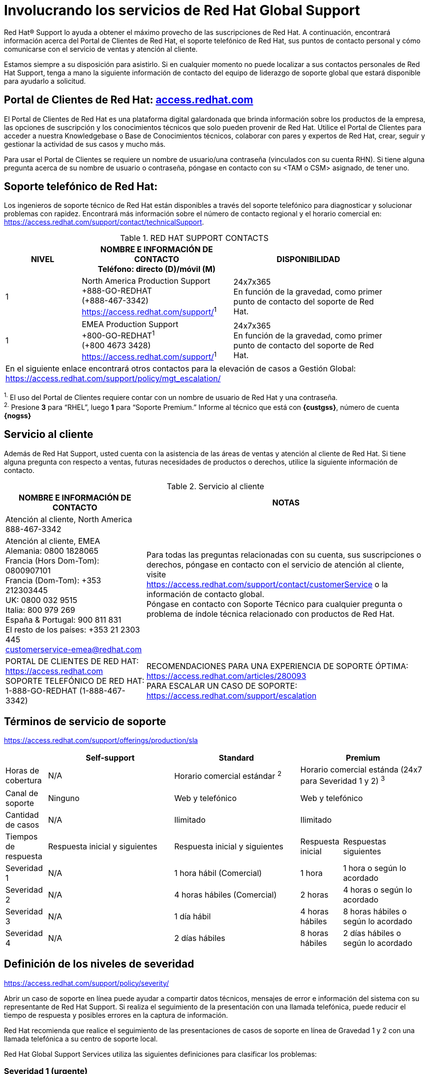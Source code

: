 ////
Proposito
-------
This section describes options for contacting Red Hat support.  In general this
information should not need to be altered. If you do find a need to alter it,
please submit a merge request/pull request to the CER github so the update can
be incorporated going forward.

Sample
------
N/A

////
[appendix]
= Involucrando los servicios de Red Hat Global Support

[.normal]
Red Hat(R) Support lo ayuda a obtener el máximo provecho de las suscripciones de Red Hat. A continuación, encontrará información acerca del Portal de Clientes de Red Hat, el soporte telefónico de Red Hat, sus puntos de contacto personal y cómo comunicarse con el servicio de ventas y atención al cliente.

Estamos siempre a su disposición para asistirlo. Si en cualquier momento no puede localizar a sus contactos personales de Red Hat Support, tenga a mano la siguiente información de contacto del equipo de liderazgo de soporte global que estará disponible para ayudarlo a solicitud.


== Portal de Clientes de Red Hat: link:https://access.redhat.com/[access.redhat.com]
El Portal de Clientes de Red Hat es una plataforma digital galardonada que brinda información sobre los productos de la empresa, las opciones de suscripción y los conocimientos técnicos que solo pueden provenir de Red Hat. Utilice el Portal de Clientes para acceder a nuestra Knowledgebase o Base de Conocimientos técnicos, colaborar con pares y expertos de Red Hat, crear, seguir y gestionar la actividad de sus casos y mucho más.

Para usar el Portal de Clientes se requiere un nombre de usuario/una contraseña (vinculados con su cuenta RHN). Si tiene alguna pregunta acerca de su nombre de usuario o contraseña, póngase en contacto con su <TAM o CSM> asignado, de tener uno.


== Soporte telefónico de Red Hat:
Los ingenieros de soporte técnico de Red Hat están disponibles a través del soporte telefónico para diagnosticar y solucionar problemas con rapidez. Encontrará más información sobre el número de contacto regional y el horario comercial en: link:https://access.redhat.com/support/contact/technicalSupport[https://access.redhat.com/support/contact/technicalSupport].

.RED HAT SUPPORT CONTACTS
[cols=3,options=header,cols="1,2,2",width=90%]
|===
|NIVEL
|NOMBRE E INFORMACIÓN DE CONTACTO +
Teléfono: directo (D)/móvil (M)
|DISPONIBILIDAD
|1
|North America Production Support +
+888-GO-REDHAT +
(+888-467-3342) +
link:https://access.redhat.com/support/[]^1^
|24x7x365 +
En función de la gravedad, como primer punto de contacto del soporte de Red Hat.
|1
|EMEA Production Support +
+800-GO-REDHAT^1^ +
(+800 4673 3428) +
link:https://access.redhat.com/support/[]^1^
|24x7x365 +
En función de la gravedad, como primer punto de contacto del soporte de Red Hat.
3+^|En el siguiente enlace encontrará otros contactos para la elevación de casos a Gestión Global: +
link:https://access.redhat.com/support/policy/mgt_escalation/[]
|===
^1.^ El uso del Portal de Clientes requiere contar con un nombre de usuario de Red Hat y una contraseña. +
^2.^ Presione **3** para “RHEL”, luego **1** para “Soporte Premium.” Informe al técnico que está con **{custgss}**, número de cuenta **{nogss}**


<<<
== Servicio al cliente
Además de Red Hat Support, usted cuenta con la asistencia de las áreas de ventas y atención al cliente de Red Hat. Si tiene alguna pregunta con respecto a ventas, futuras necesidades de productos o derechos, utilice la siguiente información de contacto.

.Servicio al cliente
[cols=2,stripes="none",options=header,cols="1,<.<2"]
|===
|NOMBRE E INFORMACIÓN DE CONTACTO |NOTAS
|Atención al cliente, North America +
888-467-3342
.2+|Para todas las preguntas relacionadas con su cuenta, sus suscripciones o derechos, póngase en contacto con el servicio de atención al cliente, visite  +
link:https://access.redhat.com/support/contact/customerService[https://access.redhat.com/support/contact/customerService] o la información de contacto global. +
Póngase en contacto con Soporte Técnico para cualquier pregunta o problema de índole técnica relacionado con productos de Red Hat.
|Atención al cliente, EMEA +
Alemania: 0800 1828065 +
Francia (Hors Dom-Tom): 0800907101 +
Francia (Dom-Tom): +353 212303445 +
UK: 0800 032 9515 +
Italia: 800 979 269 +
España & Portugal: 900 811 831 +
El resto de los países: +353 21 2303 445 +
customerservice-emea@redhat.com +
|PORTAL DE CLIENTES DE RED HAT: +
link:https://access.redhat.com[https://access.redhat.com] +
SOPORTE TELEFÓNICO DE RED HAT: +
1-888-GO-REDHAT (1-888-467-3342)
|RECOMENDACIONES PARA UNA EXPERIENCIA DE SOPORTE ÓPTIMA: +
link:https://access.redhat.com/articles/280093[https://access.redhat.com/articles/280093] +
PARA ESCALAR UN CASO DE SOPORTE: +
link:https://access.redhat.com/support/escalation[https://access.redhat.com/support/escalation]
|===

== Términos de servicio de soporte

link:https://access.redhat.com/support/offerings/production/sla[https://access.redhat.com/support/offerings/production/sla]

[cols=4,options=header,cols="1,3,3,1,2"]
|===
|
|Self-support
|Standard
2+|Premium

|Horas de cobertura
|N/A
|Horario comercial estándar ^2^
2+|Horario comercial estánda (24x7 para Severidad 1 y 2) ^3^

|Canal de soporte
|Ninguno
|Web y telefónico
2+|Web y telefónico

|Cantidad de casos
|N/A
|Ilimitado
2+|Ilimitado

|Tiempos de respuesta
|Respuesta inicial y siguientes
|Respuesta inicial y siguientes
|Respuesta inicial
|Respuestas siguientes

|Severidad 1
|N/A
|1 hora hábil (Comercial)
|1 hora
|1 hora o según lo acordado

|Severidad 2
|N/A
|4 horas hábiles (Comercial)
|2 horas
|4 horas o según lo acordado

|Severidad 3
|N/A
|1 día hábil
|4 horas hábiles
|8 horas hábiles o según lo acordado

|Severidad 4
|N/A
|2 días hábiles
|8 horas hábiles
|2 días hábiles o según lo acordado

|===

== Definición de los niveles de severidad
link:https://access.redhat.com/support/policy/severity/[https://access.redhat.com/support/policy/severity/]

Abrir un caso de soporte en línea puede ayudar a compartir datos técnicos, mensajes de error e información del sistema con su representante de Red Hat Support. Si realiza el seguimiento de la presentación con una llamada telefónica, puede reducir el tiempo de respuesta y posibles errores en la captura de información.

Red Hat recomienda que realice el seguimiento de las presentaciones de casos de soporte en línea de Gravedad 1 y 2 con una llamada telefónica a su centro de soporte local.

Red Hat Global Support Services utiliza las siguientes definiciones para clasificar los problemas:

=== Severidad 1 (urgente)
Un problema que afecta gravemente el uso del software en un entorno de producción (como la pérdida de datos de producción o en el cual los sistemas de producción no funcionen). La situación interrumpe las operaciones comerciales y no existe un procedimiento para eludir el problema.

=== Severidad 2 (alta)
Un problema en el cual el software funciona, pero su uso en un entorno de producción se ve gravemente disminuido. La situación afecta mucho a diversos aspectos de las operaciones comerciales y no existe un procedimiento para eludir el problema.

=== Severidad 3 (media)
Un problema que involucra la pérdida parcial, no crítica, de uso del software en un entorno de producción o de desarrollo. Para los entornos de producción, existe un impacto mediano a bajo en su empresa, pero esta continúa operando, incluso mediante la aplicación de un procedimiento para eludir el problema. Para los entornos de desarrollo, la situación interrumpe el proyecto o lo migra a producción.

=== Severidad 4 (baja)
Una pregunta de uso general, una denuncia de un error en la documentación o una recomendación para la futura mejora o modificación de un producto. Para entornos de producción, existe un impacto bajo a nulo en su empresa o en el rendimiento o la funcionalidad de su sistema. Para los entornos de desarrollo, existe un impacto mediano a bajo en su empresa, pero esta continúa operando, incluso mediante la aplicación de un procedimiento para eludir el problema.

== Consejos para crear un caso de soporte

. Complete el número de cuenta y su nombre. Se recomienda utilizar una cuenta individual y no global.
. Seleccione el producto afectado.
. Indique la versión del producto.
. Exponga el problema con precisión para ver si existe algún KCS que lo ayude en la resolución. Lea el KCS sugerido antes de abrir un caso. Recuerde utilizar el nombre del componente que tiene problemas: Ceph, Nova… Las palabras clave son muy importantes.
. Explique el problema con la mayor cantidad de detalles y añada los comandos que está utilizando junto con los resultados.
. La exposición del problema debe ser descriptiva, como: [Componente][Región] Descripción del problema. +
Ejemplos: +
_[Nova][NL Region] Nova falla en un compute_ +
_[Ceph][Singapore Region] Ceph sin OSD_
. Explique el problema con la mayor cantidad de detalles y añada los comandos que está utilizando con los resultados.

.Portal: caso
image::support/portal-ss.png[Red Hat Portal]

. Es importante indicar cuál es el entorno afectado, si de preproducción o producción, y qué región es la afectada: Londres, Nueva York +
Recuerde los niveles de gravedad y asígnelos correctamente..
. Adjunte los informes sosreports de los servidores/componentes afectados para acelerar el caso: link:https://access.redhat.com/solutions/3592[https://access.redhat.com/solutions/3592]
. Seleccione el nivel de soporte, añada premium en cualquier momento en que disponga de esa opción.

.Portal: detalles del caso
image::support/portal-ss-2.png[Red Hat Portal]

. Seleccione el nivel de gravedad/severidad.
. Añada en la notificación a una persona o lista de distribución.
. De estar disponible esta opción, seleccione un grupo de casos para notificar a otro miembro, por ejemplo, Cloud; alerte a todos los miembros de Cloud de su equipo para que también puedan trabajar en el caso.

.Portal: indique la gravedad y añada la notificación
image::support/portal-ss-3.png[Red Hat Portal]

